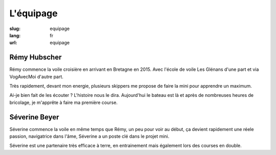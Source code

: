 L'équipage
##########

:slug: equipage
:lang: fr
:url: equipage


Rémy Hubscher
=============

Rémy commence la voile croisière en arrivant en Bretagne en 2015. Avec
l'école de voile Les Glénans d'une part et via VogAvecMoi d'autre
part.

Très rapidement, devant mon energie, plusieurs skippers me propose de
faire la mini pour apprendre un maximum.

Ai-je bien fait de les écouter ? L'histoire nous le dira. Aujourd'hui
le bateau est là et après de nombreuses heures de bricolage, je
m'apprête à faire ma première course.


Séverine Beyer
==============

Séverine commence la voile en même temps que Rémy, un peu pour voir au
début, ça devient rapidement une réele passion, navigatrice dans
l'âme, Séverine a un poste clé dans le projet mini.

Séverine est une partenaire très efficace à terre, en entrainement
mais également lors des courses en double.
